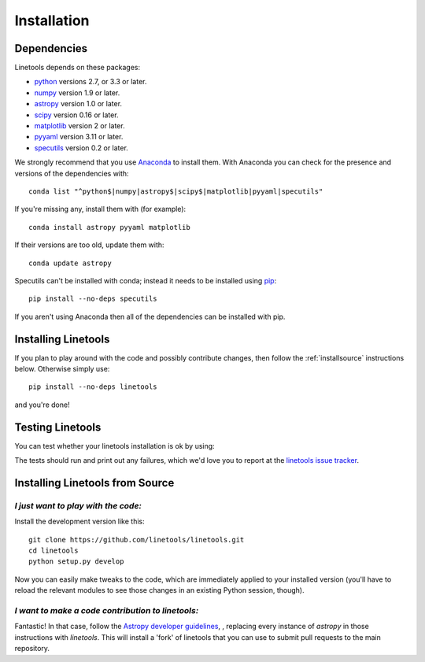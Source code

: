 .. highlight:: rest

************
Installation
************

Dependencies
============

Linetools depends on these packages:

* `python <http://www.python.org/>`_ versions 2.7, or 3.3 or later.

* `numpy <http://www.numpy.org/>`_ version 1.9 or later.

* `astropy <http://www.astropy.org>`_ version 1.0 or later.

* `scipy <http://www.scipy.org/>`_ version 0.16 or later.

* `matplotlib <http://matplotlib.org/>`_  version 2 or later.

* `pyyaml <http://pyyaml.org/wiki/PyYAML>`_ version 3.11 or later.

* `specutils <https://github.com/astropy/specutils>`_ version 0.2 or later.

We strongly recommend that you use `Anaconda
<https://www.continuum.io/downloads>`_ to install them. With Anaconda
you can check for the presence and versions of the dependencies with::

  conda list "^python$|numpy|astropy$|scipy$|matplotlib|pyyaml|specutils"

If you're missing any, install them with (for example)::

  conda install astropy pyyaml matplotlib

If their versions are too old, update them with::

  conda update astropy

Specutils can't be installed with conda; instead it needs to be
installed using `pip <https://pip.pypa.io/en/latest/>`_::
  
  pip install --no-deps specutils

If you aren't using Anaconda then all of the dependencies can be
installed with pip.


Installing Linetools
====================

If you plan to play around with the code and possibly contribute
changes, then follow the :ref:`installsource` instructions
below. Otherwise simply use::

    pip install --no-deps linetools

and you're done!


Testing Linetools
=================

You can test whether your linetools installation is ok by using:

.. doctest-skip::

    >>> import linetools
    >>> linetools.test()

The tests should run and print out any failures, which we'd love you
to report at the `linetools issue tracker
<http://github.com/linetools/linetools/issues>`_.


.. _installsource:

Installing Linetools from Source
================================

*I just want to play with the code:*
------------------------------------

Install the development version like this::

    git clone https://github.com/linetools/linetools.git
    cd linetools
    python setup.py develop

Now you can easily make tweaks to the code, which are immediately
applied to your installed version (you'll have to reload the relevant
modules to see those changes in an existing Python session, though).

*I want to make a code contribution to linetools:*
--------------------------------------------------

Fantastic! In that case, follow the `Astropy developer guidelines
<http://docs.astropy.org/en/stable/development/workflow/development_workflow.html>`_,
, replacing every instance of `astropy` in those instructions with
`linetools`. This will install a 'fork' of linetools that you can use
to submit pull requests to the main repository.
